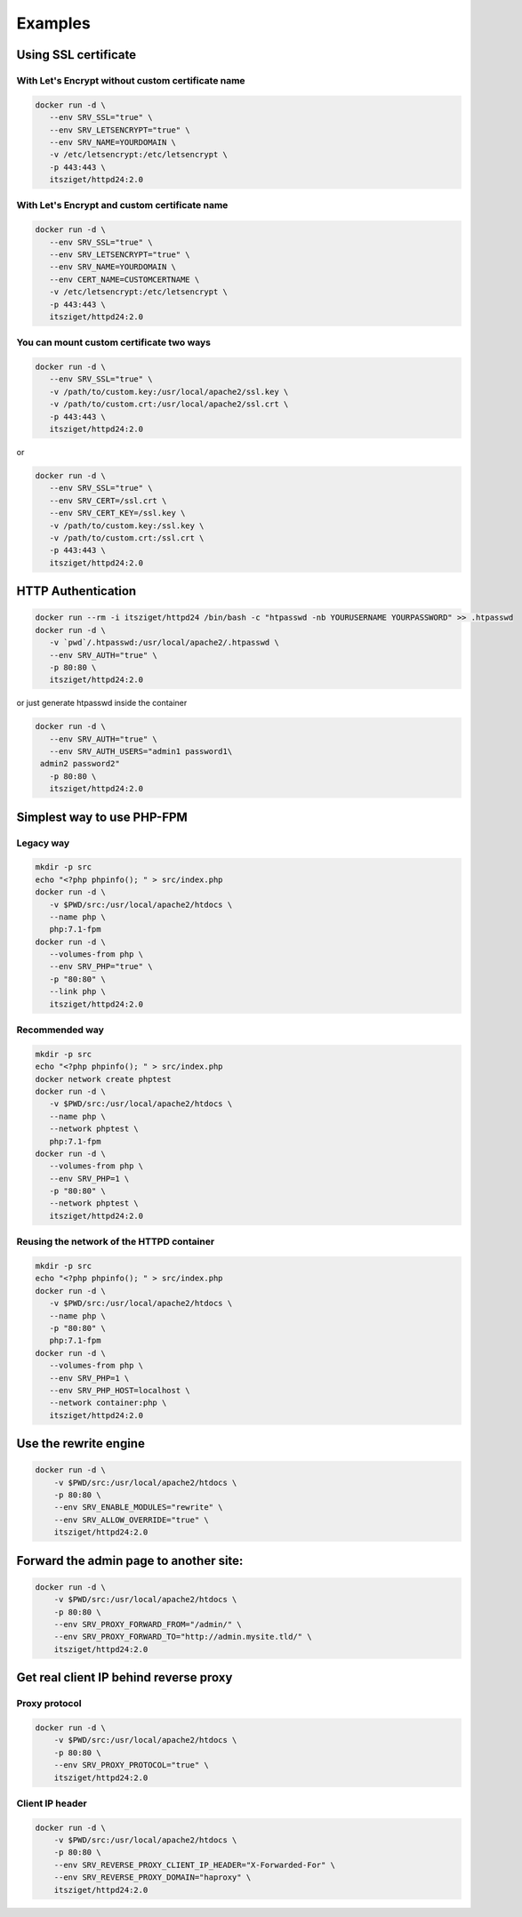 Examples
========

Using SSL certificate
---------------------

With Let's Encrypt without custom certificate name
+++++++++++++++++++++++++++++++++++++++++++++++++++

.. code-block:: bash

    docker run -d \
       --env SRV_SSL="true" \
       --env SRV_LETSENCRYPT="true" \
       --env SRV_NAME=YOURDOMAIN \
       -v /etc/letsencrypt:/etc/letsencrypt \
       -p 443:443 \
       itsziget/httpd24:2.0

With Let's Encrypt and custom certificate name
+++++++++++++++++++++++++++++++++++++++++++++++

.. code-block:: bash

    docker run -d \
       --env SRV_SSL="true" \
       --env SRV_LETSENCRYPT="true" \
       --env SRV_NAME=YOURDOMAIN \
       --env CERT_NAME=CUSTOMCERTNAME \
       -v /etc/letsencrypt:/etc/letsencrypt \
       -p 443:443 \
       itsziget/httpd24:2.0

You can mount custom certificate two ways
++++++++++++++++++++++++++++++++++++++++++

.. code-block:: bash

    docker run -d \
       --env SRV_SSL="true" \
       -v /path/to/custom.key:/usr/local/apache2/ssl.key \
       -v /path/to/custom.crt:/usr/local/apache2/ssl.crt \
       -p 443:443 \
       itsziget/httpd24:2.0

or

.. code-block:: bash

    docker run -d \
       --env SRV_SSL="true" \
       --env SRV_CERT=/ssl.crt \
       --env SRV_CERT_KEY=/ssl.key \
       -v /path/to/custom.key:/ssl.key \
       -v /path/to/custom.crt:/ssl.crt \
       -p 443:443 \
       itsziget/httpd24:2.0


HTTP Authentication
-------------------

.. code-block:: bash

    docker run --rm -i itsziget/httpd24 /bin/bash -c "htpasswd -nb YOURUSERNAME YOURPASSWORD" >> .htpasswd
    docker run -d \
       -v `pwd`/.htpasswd:/usr/local/apache2/.htpasswd \
       --env SRV_AUTH="true" \
       -p 80:80 \
       itsziget/httpd24:2.0

or just generate htpasswd inside the container

.. code-block:: bash

    docker run -d \
       --env SRV_AUTH="true" \
       --env SRV_AUTH_USERS="admin1 password1\
     admin2 password2"
       -p 80:80 \
       itsziget/httpd24:2.0


Simplest way to use PHP-FPM
---------------------------

Legacy way
++++++++++

.. code-block:: bash

    mkdir -p src
    echo "<?php phpinfo(); " > src/index.php
    docker run -d \
       -v $PWD/src:/usr/local/apache2/htdocs \
       --name php \
       php:7.1-fpm
    docker run -d \
       --volumes-from php \
       --env SRV_PHP="true" \
       -p "80:80" \
       --link php \
       itsziget/httpd24:2.0

Recommended way
+++++++++++++++

.. code-block:: bash

    mkdir -p src
    echo "<?php phpinfo(); " > src/index.php
    docker network create phptest
    docker run -d \
       -v $PWD/src:/usr/local/apache2/htdocs \
       --name php \
       --network phptest \
       php:7.1-fpm
    docker run -d \
       --volumes-from php \
       --env SRV_PHP=1 \
       -p "80:80" \
       --network phptest \
       itsziget/httpd24:2.0


Reusing the network of the HTTPD container
++++++++++++++++++++++++++++++++++++++++++

.. code-block:: bash

    mkdir -p src
    echo "<?php phpinfo(); " > src/index.php
    docker run -d \
       -v $PWD/src:/usr/local/apache2/htdocs \
       --name php \
       -p "80:80" \
       php:7.1-fpm
    docker run -d \
       --volumes-from php \
       --env SRV_PHP=1 \
       --env SRV_PHP_HOST=localhost \
       --network container:php \
       itsziget/httpd24:2.0


Use the rewrite engine
----------------------

.. code-block:: bash

    docker run -d \
        -v $PWD/src:/usr/local/apache2/htdocs \
        -p 80:80 \
        --env SRV_ENABLE_MODULES="rewrite" \
        --env SRV_ALLOW_OVERRIDE="true" \
        itsziget/httpd24:2.0

Forward the admin page to another site:
---------------------------------------

.. code-block:: bash

    docker run -d \
        -v $PWD/src:/usr/local/apache2/htdocs \
        -p 80:80 \
        --env SRV_PROXY_FORWARD_FROM="/admin/" \
        --env SRV_PROXY_FORWARD_TO="http://admin.mysite.tld/" \
        itsziget/httpd24:2.0


Get real client IP behind reverse proxy
---------------------------------------

Proxy protocol
++++++++++++++

.. code-block:: bash

    docker run -d \
        -v $PWD/src:/usr/local/apache2/htdocs \
        -p 80:80 \
        --env SRV_PROXY_PROTOCOL="true" \
        itsziget/httpd24:2.0

Client IP header
++++++++++++++++

.. code-block:: bash

    docker run -d \
        -v $PWD/src:/usr/local/apache2/htdocs \
        -p 80:80 \
        --env SRV_REVERSE_PROXY_CLIENT_IP_HEADER="X-Forwarded-For" \
        --env SRV_REVERSE_PROXY_DOMAIN="haproxy" \
        itsziget/httpd24:2.0